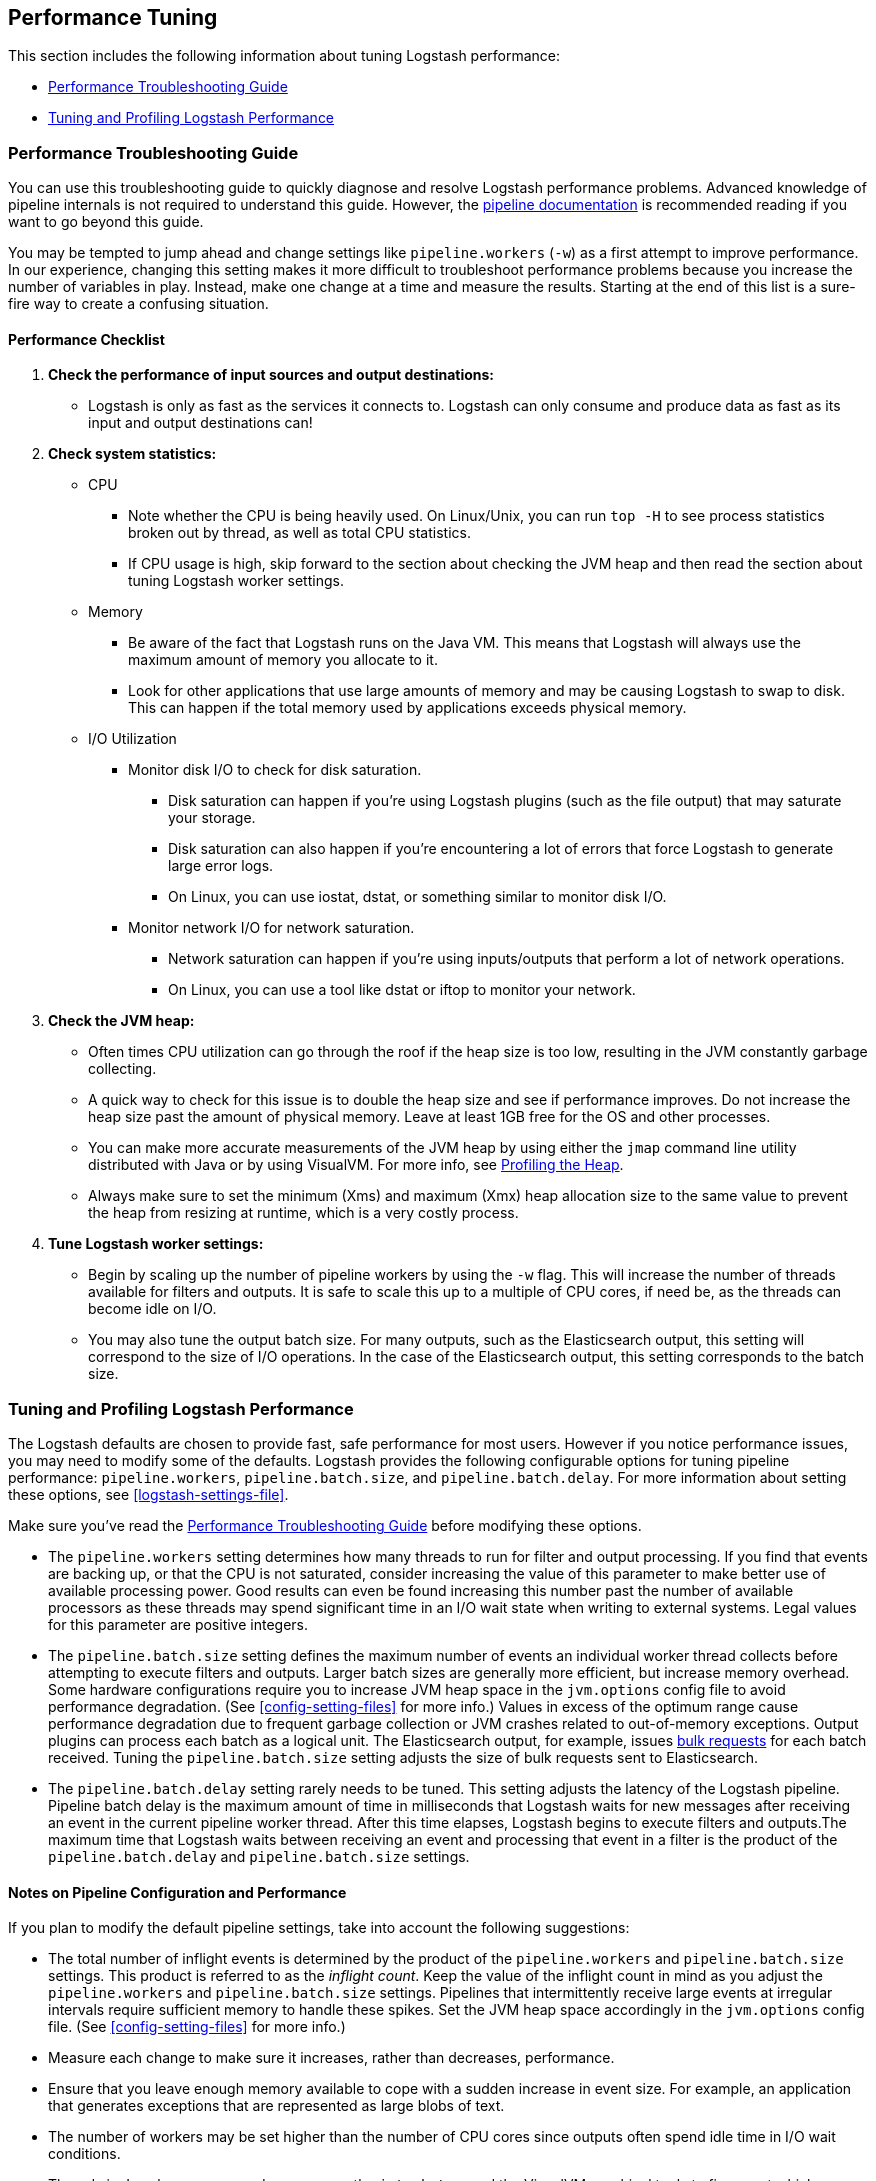 [[performance-tuning]]
== Performance Tuning

This section includes the following information about tuning Logstash
performance:

* <<performance-troubleshooting>>
* <<tuning-logstash>>

[[performance-troubleshooting]]
=== Performance Troubleshooting Guide

You can use this troubleshooting guide to quickly diagnose and resolve Logstash performance problems. Advanced knowledge of pipeline internals is not required to understand this guide. However, the <<pipeline,pipeline documentation>> is recommended reading if you want to go beyond this guide.

You may be tempted to jump ahead and change settings like `pipeline.workers` (`-w`) as a first attempt to improve performance. In our experience, changing this setting makes it more difficult to troubleshoot performance problems because you increase the number of variables in play. Instead, make one change at a time and measure the results. Starting at the end of this list is a sure-fire way to create a confusing situation.

[float]
==== Performance Checklist

. *Check the performance of input sources and output destinations:*
+
* Logstash is only as fast as the services it connects to. Logstash can only consume and produce data as fast as its input and output destinations can!

. *Check system statistics:*
+
* CPU
** Note whether the CPU is being heavily used. On Linux/Unix, you can run `top -H` to see process statistics broken out by thread, as well as total CPU statistics.
** If CPU usage is high, skip forward to the section about checking the JVM heap and then read the section about tuning Logstash worker settings.
* Memory
** Be aware of the fact that Logstash runs on the Java VM. This means that Logstash will always use the maximum amount of memory you allocate to it.
** Look for other applications that use large amounts of memory and may be causing Logstash to swap to disk. This can happen if the total memory used by applications exceeds physical memory.
* I/O Utilization
** Monitor disk I/O to check for disk saturation.
*** Disk saturation can happen if you’re using Logstash plugins (such as the file output) that may saturate your storage.
*** Disk saturation can also happen if you're encountering a lot of errors that force Logstash to generate large error logs.
*** On Linux, you can use iostat, dstat, or something similar to monitor disk I/O.
** Monitor network I/O for network saturation.
*** Network saturation can happen if you’re using inputs/outputs that perform a lot of network operations.
*** On Linux, you can use a tool like dstat or iftop to monitor your network.

. *Check the JVM heap:*
+
* Often times CPU utilization can go through the roof if the heap size is too low, resulting in the JVM constantly garbage collecting.
* A quick way to check for this issue is to double the heap size and see if performance improves. Do not increase the heap size past the amount of physical memory. Leave at least 1GB free for the OS and other processes.
* You can make more accurate measurements of the JVM heap by using either the `jmap` command line utility distributed with Java or by using VisualVM. For more info, see <<profiling-the-heap>>.
* Always make sure to set the minimum (Xms) and maximum (Xmx) heap allocation size to the same value to prevent the heap from resizing at runtime, which is a very costly process.

. *Tune Logstash worker settings:*
+
* Begin by scaling up the number of pipeline workers by using the `-w` flag. This will increase the number of threads available for filters and outputs. It is safe to scale this up to a multiple of CPU cores, if need be, as the threads can become idle on I/O.
* You may also tune the output batch size. For many outputs, such as the Elasticsearch output, this setting will correspond to the size of I/O operations. In the case of the Elasticsearch output, this setting corresponds to the batch size.

[[tuning-logstash]]
=== Tuning and Profiling Logstash Performance

The Logstash defaults are chosen to provide fast, safe performance for most
users. However if you notice performance issues, you may need to modify
some of the defaults. Logstash provides the following configurable options
for tuning pipeline performance: `pipeline.workers`, `pipeline.batch.size`, and `pipeline.batch.delay`. For more information about setting these options, see <<logstash-settings-file>>.

Make sure you've read the <<performance-troubleshooting>> before modifying these options.

* The `pipeline.workers` setting determines how many threads to run for filter and output processing. If you find that events are backing up, or that the CPU is not saturated, consider increasing the value of this parameter to make better use of available processing power. Good results can even be found increasing this number past the number of available processors as these threads may spend significant time in an I/O wait state when writing to external systems. Legal values for this parameter are positive integers.

* The `pipeline.batch.size` setting defines the maximum number of events an individual worker thread collects before attempting to execute filters and outputs. Larger batch sizes are generally more efficient, but increase memory overhead. Some hardware configurations require you to increase JVM heap space in the `jvm.options` config file to avoid performance degradation. (See <<config-setting-files>> for more info.) Values in excess of the optimum range cause performance degradation due to frequent garbage collection or JVM crashes related to out-of-memory exceptions. Output plugins can process each batch as a logical unit. The Elasticsearch output, for example, issues https://www.elastic.co/guide/en/elasticsearch/reference/current/docs-bulk.html[bulk requests] for each batch received. Tuning the `pipeline.batch.size` setting adjusts the size of bulk requests sent to Elasticsearch.

* The `pipeline.batch.delay` setting rarely needs to be tuned. This setting adjusts the latency of the Logstash pipeline. Pipeline batch delay is the maximum amount of time in milliseconds that Logstash waits for new messages after receiving an event in the current pipeline worker thread. After this time elapses, Logstash begins to execute filters and outputs.The maximum time that Logstash waits between receiving an event and processing that event in a filter is the product of the `pipeline.batch.delay` and  `pipeline.batch.size` settings.

[float]
==== Notes on Pipeline Configuration and Performance

If you plan to modify the default pipeline settings, take into account the
following suggestions:

* The total number of inflight events is determined by the product of the  `pipeline.workers` and `pipeline.batch.size` settings. This product is referred to as the _inflight count_.  Keep the value of the inflight count in mind as you adjust the `pipeline.workers` and `pipeline.batch.size` settings. Pipelines that intermittently receive large events at irregular intervals require sufficient memory to handle these spikes. Set the JVM heap space accordingly in the `jvm.options` config file. (See <<config-setting-files>> for more info.)

* Measure each change to make sure it increases, rather than decreases, performance.

* Ensure that you leave enough memory available to cope with a sudden increase in event size. For example, an application that generates exceptions that are represented as large blobs of text.

* The number of workers may be set higher than the number of CPU cores since outputs often spend idle time in I/O wait conditions.

* Threads in Java have names and you can use the `jstack`, `top`, and the VisualVM graphical tools to figure out which resources a given thread uses.

* On Linux platforms, Logstash labels all the threads it can with something descriptive. For example, inputs show up as `[base]<inputname`, and pipeline workers show up as `[base]>workerN`, where N is an integer.  Where possible, other threads are also labeled to help you identify their purpose.

[float]
[[profiling-the-heap]]
==== Profiling the Heap

When tuning Logstash you may have to adjust the heap size. You can use the https://visualvm.java.net/[VisualVM] tool to profile the heap. The *Monitor* pane in particular is useful for checking whether your heap allocation is sufficient for the current workload. The screenshots below show sample *Monitor* panes. The first pane examines a Logstash instance configured with too many inflight events. The second pane examines a Logstash instance configured with an appropriate amount of inflight events. Note that the specific batch sizes used here are most likely not applicable to your specific workload, as the memory demands of Logstash vary in large part based on the type of messages you are sending.

image::static/images/pipeline_overload.png[]

image::static/images/pipeline_correct_load.png[]

In the first example we see that the CPU isn’t being used very efficiently. In fact, the JVM is often times having to stop the VM for “full GCs”. Full garbage collections are a common symptom of excessive memory pressure. This is visible in the spiky pattern on the CPU chart. In the more efficiently configured example, the GC graph pattern is more smooth, and the CPU is used in a more uniform manner. You can also see that there is ample headroom between the allocated heap size, and the maximum allowed, giving the JVM GC a lot of room to work with.

Examining the in-depth GC statistics with a tool similar to the excellent https://visualvm.java.net/plugins.html[VisualGC] plugin shows that the over-allocated VM spends very little time in the efficient Eden GC, compared to the time spent in the more resource-intensive Old Gen “Full” GCs.

NOTE: As long as the GC pattern is acceptable, heap sizes that occasionally increase to the maximum are acceptable. Such heap size spikes happen in response to a burst of large events passing through the pipeline. In general practice, maintain a gap between the used amount of heap memory and the maximum.
This document is not a comprehensive guide to JVM GC tuning. Read the official http://www.oracle.com/webfolder/technetwork/tutorials/obe/java/gc01/index.html[Oracle guide] for more information on the topic. We also recommend reading http://www.semicomplete.com/blog/geekery/debugging-java-performance.html[Debugging Java Performance].
